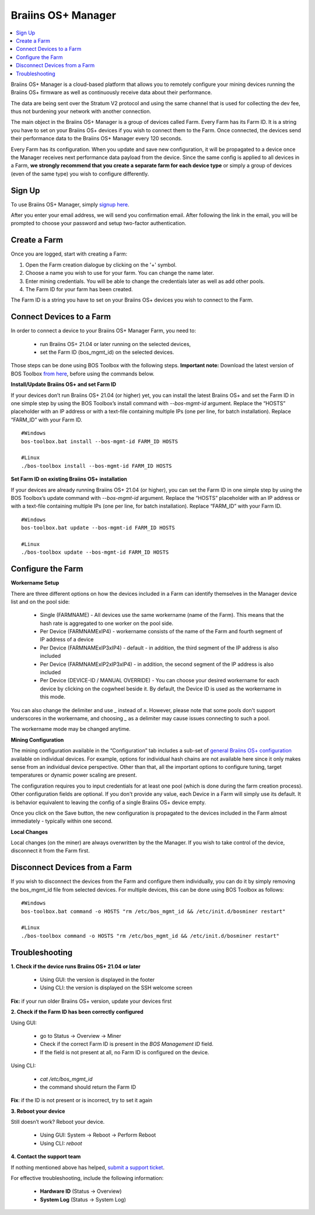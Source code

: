 
.. _manager:

###################
Braiins OS+ Manager
###################

.. contents::
  :local:
  :depth: 1

Braiins OS+ Manager is a cloud-based platform that allows you to remotely configure your mining devices running the Braiins OS+ firmware as well as continuously receive data about their performance.

The data are being sent over the Stratum V2 protocol and using the same channel that is used for collecting the dev fee, thus not burdening your network with another connection.

The main object in the Braiins OS+ Manager is a group of devices called Farm. Every Farm has its Farm ID. It is a string you have to set on your Braiins OS+ devices if you wish to connect them to the Farm. Once connected, the devices send their performance data to the Braiins OS+ Manager every 120 seconds.

Every Farm has its configuration. When you update and save new configuration, it will be propagated to a device once the Manager receives next performance data payload from the device. Since the same config is applied to all devices in a Farm, **we strongly recommend that you create a separate farm for each device type** or simply a group of devices (even of the same type) you wish to configure differently.

*******
Sign Up
*******

To use Braiins OS+ Manager, simply `signup here <https://manager.braiins.com/#/register>`_.

After you enter your email address, we will send you confirmation email. After following the link in the email, you will be prompted to choose your password and setup two-factor authentication.

*************
Create a Farm
*************

Once you are logged, start with creating a Farm:

1. Open the Farm creation dialogue by clicking on the '+' symbol.
2. Choose a name you wish to use for your farm. You can change the name later.
3. Enter mining credentials. You will be able to change the credentials later as well as add other pools.
4. The Farm ID for your farm has been created.

The Farm ID is a string you have to set on your Braiins OS+ devices you wish to connect to the Farm. 

*************************
Connect Devices to a Farm
*************************

In order to connect a device to your Braiins OS+ Manager Farm, you need to:

  - run Braiins OS+ 21.04 or later running on the selected devices, 
  - set the Farm ID (bos_mgmt_id) on the selected devices.

Those steps can be done using BOS Toolbox with the following steps.
**Important note:** Download the latest version of BOS Toolbox `from here <https://braiins.com/os/plus/download>`_, before using the commands below.

**Install/Update Braiins OS+ and set Farm ID**

If your devices don’t run Braiins OS+ 21.04 (or higher) yet, you can install the latest Braiins OS+ and set the Farm ID in one simple step by using the BOS Toolbox’s install command with `--bos-mgmt-id` argument.
Replace the “HOSTS” placeholder with an IP address or with a text-file containing multiple IPs (one per line, for batch installation). Replace “FARM_ID” with your Farm ID.
   
::

    #Windows
    bos-toolbox.bat install --bos-mgmt-id FARM_ID HOSTS

    #Linux
    ./bos-toolbox install --bos-mgmt-id FARM_ID HOSTS
    
**Set Farm ID on existing Braiins OS+ installation**

If your devices are already running Braiins OS+ 21.04 (or higher), you can set the Farm ID in one simple step by using the BOS Toolbox’s update command with `--bos-mgmt-id` argument.
Replace the “HOSTS” placeholder with an IP address or with a text-file containing multiple IPs (one per line, for batch installation). Replace “FARM_ID” with your Farm ID.

::

    #Windows
    bos-toolbox.bat update --bos-mgmt-id FARM_ID HOSTS

    #Linux
    ./bos-toolbox update --bos-mgmt-id FARM_ID HOSTS

******************
Configure the Farm
******************

**Workername Setup**

There are three different options on how the devices included in a Farm can identify themselves in the Manager device list and on the pool side:

  - Single (FARMNAME) - All devices use the same workername (name of the Farm). This means that the hash rate is aggregated to one worker on the pool side.
  - Per Device (FARMNAMExIP4) - workername consists of the name of the Farm and fourth segment of IP address of a device
  - Per Device (FARMNAMExIP3xIP4) - default - in addition, the third segment of the IP address is also included
  - Per Device (FARMNAMExIP2xIP3xIP4) - in addition, the second segment of the IP address is also included
  - Per Device (DEVICE-ID / MANUAL OVERRIDE) - You can choose your desired workername for each device by clicking on the cogwheel beside it. By default, the Device ID is used as the workername in this mode.
  
You can also change the delimiter and use `_` instead of `x`. However, please note that some pools don't support underscores in the workername, and choosing `_` as a delimiter may cause issues connecting to such a pool.

The workername mode may be changed anytime.

**Mining Configuration**

The mining configuration available in the “Configuration” tab includes a sub-set of `general Braiins OS\+ configuration <https://docs.braiins.com/os/plus-en/Configuration/index_configuration.html>`_ available on individual devices. For example, options for individual hash chains are not available here since it only makes sense from an individual device perspective. Other than that, all the important options to configure tuning, target temperatures or dynamic power scaling are present.

The configuration requires you to input credentials for at least one pool (which is done during the farm creation process). Other configuration fields are optional. If you don't provide any value, each Device in a Farm will simply use its default. It is behavior equivalent to leaving the config of a single Braiins OS+ device empty.

Once you click on the Save button, the new configuration is propagated to the devices included in the Farm almost immediately - typically within one second.

**Local Changes**

Local changes (on the miner) are always overwritten by the the Manager. If you wish to take control of the device, disconnect it from the Farm first.

******************************
Disconnect Devices from a Farm
******************************

If you wish to disconnect the devices from the Farm and configure them individually, you can do it by simply removing the bos_mgmt_id file from selected devices. For multiple devices, this can be done using BOS Toolbox as follows:

::

    #Windows
    bos-toolbox.bat command -o HOSTS "rm /etc/bos_mgmt_id && /etc/init.d/bosminer restart"
    
    #Linux
    ./bos-toolbox command -o HOSTS "rm /etc/bos_mgmt_id && /etc/init.d/bosminer restart"

***************
Troubleshooting
***************

**1. Check if the device runs Braiins OS+ 21.04 or later**

  - Using GUI: the version is displayed in the footer
  - Using CLI: the version is displayed on the SSH welcome screen

**Fix:** if your run older Braiins OS+ version, update your devices first

**2. Check if the Farm ID has been correctly configured**

Using GUI:

  - go to Status -> Overview -> Miner
  - Check if the correct Farm ID is present in the *BOS Management ID* field.
  - If the field is not present at all, no Farm ID is configured on the device.

Using CLI:

  - `cat /etc/bos_mgmt_id`
  - the command should return the Farm ID

**Fix**: if the ID is not present or is incorrect, try to set it again

**3. Reboot your device**

Still doesn’t work? Reboot your device.

  - Using GUI: System -> Reboot -> Perform Reboot
  - Using CLI: `reboot`

**4. Contact the support team**

If nothing mentioned above has helped, `submit a support ticket <https://help.slushpool.com/en/support/tickets/new>`_. 

For effective troubleshooting, include the following information:

  - **Hardware ID** (Status -> Overview)
  - **System Log** (Status -> System Log)
